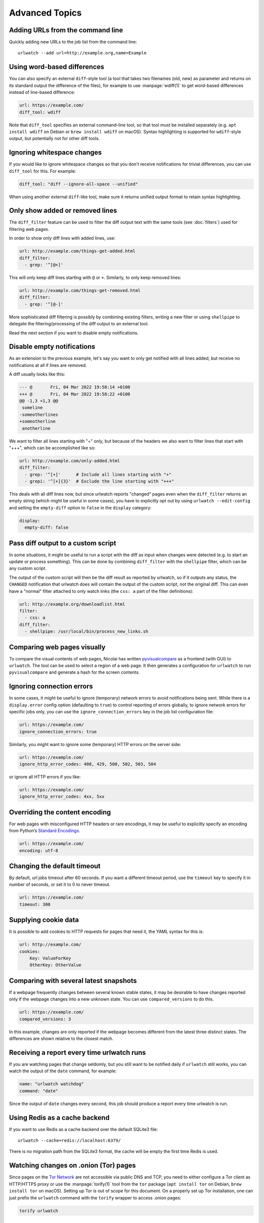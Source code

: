 .. _advanced_topics:

Advanced Topics
===============


Adding URLs from the command line
---------------------------------

Quickly adding new URLs to the job list from the command line::

    urlwatch --add url=http://example.org,name=Example


Using word-based differences
----------------------------

You can also specify an external ``diff``-style tool (a tool that takes
two filenames (old, new) as parameter and returns on its standard output
the difference of the files), for example to use :manpage:`wdiff(1)` to get
word-based differences instead of line-based difference:

.. code-block:: yaml

   url: https://example.com/
   diff_tool: wdiff

Note that ``diff_tool`` specifies an external command-line tool, so that
tool must be installed separately (e.g. ``apt install wdiff`` on Debian
or ``brew install wdiff`` on macOS). Syntax highlighting is supported for
``wdiff``-style output, but potentially not for other diff tools.


Ignoring whitespace changes
---------------------------

If you would like to ignore whitespace changes so that you don't receive
notifications for trivial differences, you can use ``diff_tool`` for this.
For example:

.. code-block:: yaml

   diff_tool: "diff --ignore-all-space --unified"

When using another external ``diff``-like tool, make sure it returns unified
output format to retain syntax highlighting.


Only show added or removed lines
--------------------------------

The ``diff_filter`` feature can be used to filter the diff output text
with the same tools (see :doc:`filters`) used for filtering web pages.

In order to show only diff lines with added lines, use:

.. code-block:: yaml

   url: http://example.com/things-get-added.html
   diff_filter:
     - grep: '^[@+]'

This will only keep diff lines starting with ``@`` or ``+``. Similarly,
to only keep removed lines:

.. code-block:: yaml

   url: http://example.com/things-get-removed.html
   diff_filter:
     - grep: '^[@-]'

More sophisticated diff filtering is possibly by combining existing
filters, writing a new filter or using ``shellpipe`` to delegate the
filtering/processing of the diff output to an external tool.

Read the next section if you want to disable empty notifications.


Disable empty notifications
---------------------------

As an extension to the previous example, let's say you want to only
get notified with all lines added, but receive no notifications at all
if lines are removed.

A diff usually looks like this:

.. code-block::

    --- @	Fri, 04 Mar 2022 19:58:14 +0100
    +++ @	Fri, 04 Mar 2022 19:58:22 +0100
    @@ -1,3 +1,3 @@
     someline
    -someotherlines
    +someotherline
     anotherline

We want to filter all lines starting with "+" only, but because of
the headers we also want to filter lines that start with "+++",
which can be accomplished like so:

.. code-block:: yaml

    url: http://example.com/only-added.html
    diff_filter:
      - grep: '^[+]'      # Include all lines starting with "+"
      - grepi: '^[+]{3}'  # Exclude the line starting with "+++"

This deals with all diff lines now, but since urlwatch reports
"changed" pages even when the ``diff_filter`` returns an empty string
(which might be useful in some cases), you have to explicitly opt out
by using ``urlwatch --edit-config`` and setting the ``empty-diff``
option to ``false`` in the ``display`` category:

.. code-block:: yaml

    display:
      empty-diff: false


Pass diff output to a custom script
-----------------------------------

In some situations, it might be useful to run a script with the diff as input
when changes were detected (e.g. to start an update or process something). This
can be done by combining ``diff_filter`` with the ``shellpipe`` filter, which
can be any custom script.

The output of the custom script will then be the diff result as reported by
urlwatch, so if it outputs any status, the ``CHANGED`` notification that
urlwatch does will contain the output of the custom script, not the original
diff. This can even have a "normal" filter attached to only watch links
(the ``css: a`` part of the filter definitions):

.. code-block:: yaml

   url: http://example.org/downloadlist.html
   filter:
     - css: a
   diff_filter:
     - shellpipe: /usr/local/bin/process_new_links.sh


Comparing web pages visually
----------------------------

To compare the visual contents of web pages, Nicolai has written
`pyvisualcompare <https://github.com/nspo/pyvisualcompare>`__ as
a frontend (with GUI) to ``urlwatch``. The tool can be used to
select a region of a web page. It then generates a configuration
for ``urlwatch`` to run ``pyvisualcompare`` and generate a hash
for the screen contents.


Ignoring connection errors
--------------------------

In some cases, it might be useful to ignore (temporary) network errors
to avoid notifications being sent. While there is a ``display.error``
config option (defaulting to ``true``) to control reporting of errors
globally, to ignore network errors for specific jobs only, you can use
the ``ignore_connection_errors`` key in the job list configuration file:

.. code-block:: yaml

   url: https://example.com/
   ignore_connection_errors: true

Similarly, you might want to ignore some (temporary) HTTP errors on the
server side:

.. code-block:: yaml

   url: https://example.com/
   ignore_http_error_codes: 408, 429, 500, 502, 503, 504

or ignore all HTTP errors if you like:

.. code-block:: yaml

   url: https://example.com/
   ignore_http_error_codes: 4xx, 5xx


Overriding the content encoding
-------------------------------

For web pages with misconfigured HTTP headers or rare encodings, it may
be useful to explicitly specify an encoding from Python’s `Standard
Encodings <https://docs.python.org/3/library/codecs.html#standard-encodings>`__.

.. code-block:: yaml

   url: https://example.com/
   encoding: utf-8


Changing the default timeout
----------------------------

By default, url jobs timeout after 60 seconds. If you want a different
timeout period, use the ``timeout`` key to specify it in number of
seconds, or set it to 0 to never timeout.

.. code-block:: yaml

   url: https://example.com/
   timeout: 300


Supplying cookie data
---------------------

It is possible to add cookies to HTTP requests for pages that need it,
the YAML syntax for this is:

.. code-block:: yaml

   url: http://example.com/
   cookies:
       Key: ValueForKey
       OtherKey: OtherValue


Comparing with several latest snapshots
---------------------------------------

If a webpage frequently changes between several known stable states, it
may be desirable to have changes reported only if the webpage changes
into a new unknown state. You can use ``compared_versions`` to do this.

.. code-block:: yaml

   url: https://example.com/
   compared_versions: 3

In this example, changes are only reported if the webpage becomes
different from the latest three distinct states. The differences are
shown relative to the closest match.


Receiving a report every time urlwatch runs
-------------------------------------------

If you are watching pages that change seldomly, but you still want to
be notified daily if ``urlwatch`` still works, you can watch the output
of the ``date`` command, for example:

.. code-block:: yaml

   name: "urlwatch watchdog"
   command: "date"

Since the output of ``date`` changes every second, this job should produce a
report every time urlwatch is run.


Using Redis as a cache backend
------------------------------------------
If you want to use Redis as a cache backend over the default SQLite3 file::

    urlwatch --cache=redis://localhost:6379/

There is no migration path from the SQLite3 format, the cache will be empty
the first time Redis is used.


Watching changes on .onion (Tor) pages
--------------------------------------

Since pages on the `Tor Network`_ are not accessible via public DNS and TCP,
you need to either configure a Tor client as HTTP/HTTPS proxy or use the
:manpage:`torify(1)` tool from the ``tor`` package (``apt install tor`` on Debian,
``brew install tor`` on macOS). Setting up Tor is out of scope for this
document. On a properly set up Tor installation, one can just prefix the
``urlwatch`` command with the ``torify`` wrapper to access .onion pages:

.. code-block:: bash

   torify urlwatch

.. _Tor Network: https://www.torproject.org


Watching Facebook Page Events
-----------------------------

If you want to be notified of new events on a public Facebook page, you
can use the following job pattern, replace ``PAGE`` with the name of the
page (can be found by navigating to the events page on your browser):

.. code-block:: yaml

   url: http://m.facebook.com/PAGE/pages/permalink/?view_type=tab_events
   filter:
     - css:
         selector: div#objects_container
         exclude: 'div.x, #m_more_friends_who_like_this, img'
     - re.sub:
         pattern: '(/events/\d*)[^"]*'
         repl: '\1'
     - html2text: pyhtml2text


Setting the content width for ``html2text`` (``lynx`` method)
-------------------------------------------------------------

When using the ``lynx`` method in the ``html2text`` filter, it uses a default
width that will cause additional line breaks to be inserted.

To set the ``lynx`` output width to 400 characters, use this filter setup:

.. code-block:: yaml

   url: http://example.com/longlines.html
   filter:
     - html2text:
         method: lynx
         width: 400


Configuring how long browser jobs wait for pages to load
--------------------------------------------------------

For browser jobs, you can configure how long the headless browser will wait
before a page is considered loaded by using the `wait_until` option. It can take one of four values:

  - `load` will wait until the `load` browser event is fired (default).
  - `documentloaded` will wait until the `DOMContentLoaded` browser event is fired.
  - `networkidle0` will wait until there are no more than 0 network connections for at least 500 ms.
  - `networkidle2` will wait until there are no more than 2 network connections for at least 500 ms.


Treating ``NEW`` jobs as ``CHANGED``
------------------------------------

In some cases (e.g. when the ``diff_tool`` or ``diff_filter`` executes some
external command as a side effect that should also run for the initial page
state), you can set the ``treat_new_as_changed`` to ``true``, which will make
the job report as ``CHANGED`` instead of ``NEW`` the first time it is retrieved
(and the diff will be reported, too).

.. code-block:: yaml

   url: http://example.com/initialpage.html
   treat_new_as_changed: true

This option will also change the behavior of ``--test-diff-filter``, and allow
testing the diff filter if only a single version of the page has been
retrieved.


Monitoring the same URL in multiple jobs
----------------------------------------

Because urlwatch uses the ``url``/``navigate`` (for URL/Browser jobs) and/or
the ``command`` (for Shell jobs) key as unique identifier, each URL can only
appear in a single job. If you want to monitor the same URL multiple times,
you can append ``#1``, ``#2``, ... (or anything that makes them unique) to
the URLs, like this:

.. code-block:: yaml

    name: "Looking for Thing A"
    url: http://example.com/#1
    filter:
      - grep: "Thing A"
    ---
    name: "Looking for Thing B"
    url: http://example.com/#2
    filter:
      - grep: "Thing B"


Running a subset of jobs
------------------------

To run one or more specific jobs instead of all known jobs, provide
the job index numbers to the urlwatch command. For example, to run
jobs with index 2, 4, and 7:

.. code-block:: bash

   urlwatch 2 4 7


Sending HTML form data using POST
---------------------------------

To simulate submitting a HTML form using the POST method, you can pass
the form fields in the ``data`` field of the job description:

.. code-block:: yaml

    name: "My POST Job"
    url: http://example.com/foo
    data:
      username: "foo"
      password: "bar"
      submit: "Send query"

By default, the request will use the HTTP ``POST`` method, and the
``Content-type`` will be set to ``application/x-www-form-urlencoded``.


Sending arbitrary data using HTTP PUT
-------------------------------------

It is possible to customize the HTTP method and ``Content-type`` header,
allowing you to send arbitrary requests to the server:

.. code-block:: yaml

    name: "My PUT Request"
    url: http://example.com/item/new
    method: PUT
    headers:
      Content-type: application/json
    data: '{"foo": true}'

.. only:: man

    See also
    --------

    :manpage:`urlwatch(1)`,
    :manpage:`urlwatch-intro(7)`,
    :manpage:`urlwatch-jobs(5)`,
    :manpage:`urlwatch-filters(5)`,
    :manpage:`urlwatch-config(5)`,
    :manpage:`urlwatch-reporters(5)`


UTF-8 support on Windows
------------------------

On Windows, the default file encoding might be locale-specific and not work
correctly if files are saved using the (recommended) UTF-8 encoding.

If you are having problems loading UTF-8-encoded files on Windows, you might
see an issue like the following when ``urlwatch`` parses your config files:

.. code-block:: text

    UnicodeDecodeError: 'charmap' codec can't decode byte 0x9d in position 214: character maps to <undefined>

To work around this issue, Python 3.7 and newer have a new
`UTF-8 Mode`_ that can be enabled by setting the environment
variable ``PYTHONUTF8`` to ``1``::

    set PYTHONUTF8=1
    urlwatch

You can also add this environment variable to your user environment or system
environment to apply the UTF-8 Mode to all Python programs on your machine.

.. _UTF-8 Mode: https://peps.python.org/pep-0540/
